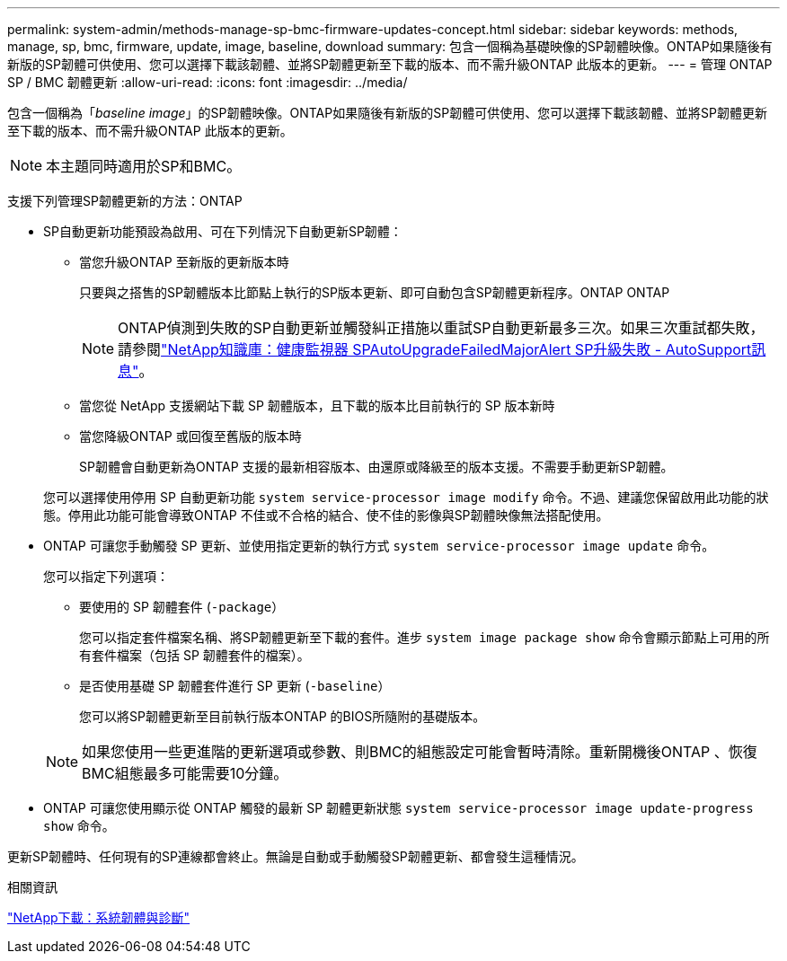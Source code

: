 ---
permalink: system-admin/methods-manage-sp-bmc-firmware-updates-concept.html 
sidebar: sidebar 
keywords: methods, manage, sp, bmc, firmware, update, image, baseline, download 
summary: 包含一個稱為基礎映像的SP韌體映像。ONTAP如果隨後有新版的SP韌體可供使用、您可以選擇下載該韌體、並將SP韌體更新至下載的版本、而不需升級ONTAP 此版本的更新。 
---
= 管理 ONTAP SP / BMC 韌體更新
:allow-uri-read: 
:icons: font
:imagesdir: ../media/


[role="lead"]
包含一個稱為「_baseline image_」的SP韌體映像。ONTAP如果隨後有新版的SP韌體可供使用、您可以選擇下載該韌體、並將SP韌體更新至下載的版本、而不需升級ONTAP 此版本的更新。

[NOTE]
====
本主題同時適用於SP和BMC。

====
支援下列管理SP韌體更新的方法：ONTAP

* SP自動更新功能預設為啟用、可在下列情況下自動更新SP韌體：
+
** 當您升級ONTAP 至新版的更新版本時
+
只要與之搭售的SP韌體版本比節點上執行的SP版本更新、即可自動包含SP韌體更新程序。ONTAP ONTAP

+
[NOTE]
====
ONTAP偵測到失敗的SP自動更新並觸發糾正措施以重試SP自動更新最多三次。如果三次重試都失敗，請參閱link:https://kb.netapp.com/Advice_and_Troubleshooting/Data_Storage_Software/ONTAP_OS/Health_Monitor_SPAutoUpgradeFailedMajorAlert__SP_upgrade_fails_-_AutoSupport_Message["NetApp知識庫：健康監視器 SPAutoUpgradeFailedMajorAlert SP升級失敗 - AutoSupport訊息"^]。

====
** 當您從 NetApp 支援網站下載 SP 韌體版本，且下載的版本比目前執行的 SP 版本新時
** 當您降級ONTAP 或回復至舊版的版本時
+
SP韌體會自動更新為ONTAP 支援的最新相容版本、由還原或降級至的版本支援。不需要手動更新SP韌體。



+
您可以選擇使用停用 SP 自動更新功能 `system service-processor image modify` 命令。不過、建議您保留啟用此功能的狀態。停用此功能可能會導致ONTAP 不佳或不合格的結合、使不佳的影像與SP韌體映像無法搭配使用。

* ONTAP 可讓您手動觸發 SP 更新、並使用指定更新的執行方式 `system service-processor image update` 命令。
+
您可以指定下列選項：

+
** 要使用的 SP 韌體套件 (`-package`）
+
您可以指定套件檔案名稱、將SP韌體更新至下載的套件。進步 `system image package show` 命令會顯示節點上可用的所有套件檔案（包括 SP 韌體套件的檔案）。

** 是否使用基礎 SP 韌體套件進行 SP 更新 (`-baseline`）
+
您可以將SP韌體更新至目前執行版本ONTAP 的BIOS所隨附的基礎版本。



+
[NOTE]
====
如果您使用一些更進階的更新選項或參數、則BMC的組態設定可能會暫時清除。重新開機後ONTAP 、恢復BMC組態最多可能需要10分鐘。

====
* ONTAP 可讓您使用顯示從 ONTAP 觸發的最新 SP 韌體更新狀態 `system service-processor image update-progress show` 命令。


更新SP韌體時、任何現有的SP連線都會終止。無論是自動或手動觸發SP韌體更新、都會發生這種情況。

.相關資訊
https://mysupport.netapp.com/site/downloads/firmware/system-firmware-diagnostics["NetApp下載：系統韌體與診斷"^]
